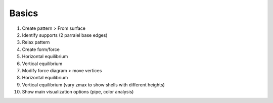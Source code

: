 ********************************************************************************
Basics
********************************************************************************

1. Create pattern > From surface

2. Identify supports (2 parralel base edges)

3. Relax pattern

4. Create form/force

5. Horizontal equilibrium

6. Vertical equilibrium

7. Modify force diagram > move vertices

8. Horizontal equilibrium

9. Vertical equilibrium (vary zmax to show shells with different heights)

10. Show main visualization options (pipe, color analysis)